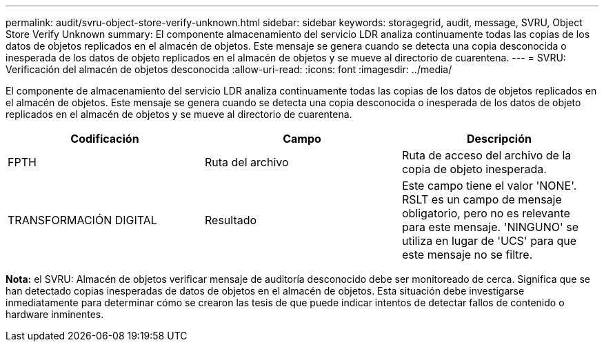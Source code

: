---
permalink: audit/svru-object-store-verify-unknown.html 
sidebar: sidebar 
keywords: storagegrid, audit, message, SVRU, Object Store Verify Unknown 
summary: El componente almacenamiento del servicio LDR analiza continuamente todas las copias de los datos de objetos replicados en el almacén de objetos. Este mensaje se genera cuando se detecta una copia desconocida o inesperada de los datos de objeto replicados en el almacén de objetos y se mueve al directorio de cuarentena. 
---
= SVRU: Verificación del almacén de objetos desconocida
:allow-uri-read: 
:icons: font
:imagesdir: ../media/


[role="lead"]
El componente de almacenamiento del servicio LDR analiza continuamente todas las copias de los datos de objetos replicados en el almacén de objetos. Este mensaje se genera cuando se detecta una copia desconocida o inesperada de los datos de objeto replicados en el almacén de objetos y se mueve al directorio de cuarentena.

|===
| Codificación | Campo | Descripción 


 a| 
FPTH
 a| 
Ruta del archivo
 a| 
Ruta de acceso del archivo de la copia de objeto inesperada.



 a| 
TRANSFORMACIÓN DIGITAL
 a| 
Resultado
 a| 
Este campo tiene el valor 'NONE'. RSLT es un campo de mensaje obligatorio, pero no es relevante para este mensaje. 'NINGUNO' se utiliza en lugar de 'UCS' para que este mensaje no se filtre.

|===
*Nota:* el SVRU: Almacén de objetos verificar mensaje de auditoría desconocido debe ser monitoreado de cerca. Significa que se han detectado copias inesperadas de datos de objetos en el almacén de objetos. Esta situación debe investigarse inmediatamente para determinar cómo se crearon las tesis de que puede indicar intentos de detectar fallos de contenido o hardware inminentes.
